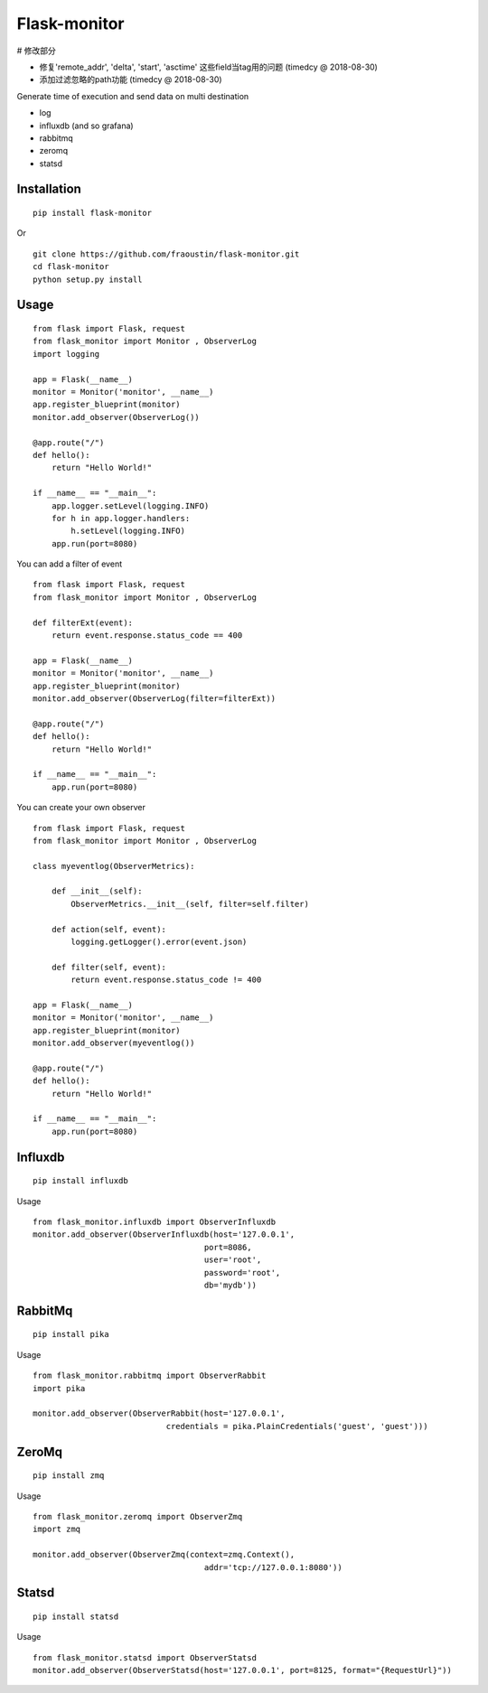 
Flask-monitor
=============

# 修改部分

- 修复'remote_addr', 'delta', 'start', 'asctime' 这些field当tag用的问题 (timedcy @ 2018-08-30)
- 添加过滤忽略的path功能 (timedcy @ 2018-08-30)


Generate time of execution and send data on multi destination

- log
- influxdb (and so grafana)
- rabbitmq
- zeromq
- statsd


Installation
------------

::

    pip install flask-monitor
        
Or

::

    git clone https://github.com/fraoustin/flask-monitor.git
    cd flask-monitor
    python setup.py install

Usage
-----


::

    from flask import Flask, request
    from flask_monitor import Monitor , ObserverLog
    import logging

    app = Flask(__name__)
    monitor = Monitor('monitor', __name__)
    app.register_blueprint(monitor)
    monitor.add_observer(ObserverLog())

    @app.route("/")
    def hello():
        return "Hello World!"

    if __name__ == "__main__":
        app.logger.setLevel(logging.INFO)
        for h in app.logger.handlers:
            h.setLevel(logging.INFO)         
        app.run(port=8080)

You can add a filter of event

::

    from flask import Flask, request
    from flask_monitor import Monitor , ObserverLog
    
    def filterExt(event):
        return event.response.status_code == 400

    app = Flask(__name__)
    monitor = Monitor('monitor', __name__)
    app.register_blueprint(monitor)
    monitor.add_observer(ObserverLog(filter=filterExt))

    @app.route("/")
    def hello():
        return "Hello World!"

    if __name__ == "__main__":
        app.run(port=8080)


You can create your own observer

::

    from flask import Flask, request
    from flask_monitor import Monitor , ObserverLog
     
    class myeventlog(ObserverMetrics):

        def __init__(self):
            ObserverMetrics.__init__(self, filter=self.filter)

        def action(self, event):
            logging.getLogger().error(event.json)

        def filter(self, event):
            return event.response.status_code != 400

    app = Flask(__name__)
    monitor = Monitor('monitor', __name__)
    app.register_blueprint(monitor)
    monitor.add_observer(myeventlog())

    @app.route("/")
    def hello():
        return "Hello World!"

    if __name__ == "__main__":
        app.run(port=8080)


Influxdb
--------

::

    pip install influxdb

Usage

::

    from flask_monitor.influxdb import ObserverInfluxdb
    monitor.add_observer(ObserverInfluxdb(host='127.0.0.1',
                                        port=8086,
                                        user='root',
                                        password='root',
                                        db='mydb'))

RabbitMq
--------

::

    pip install pika

Usage

::

    from flask_monitor.rabbitmq import ObserverRabbit
    import pika

    monitor.add_observer(ObserverRabbit(host='127.0.0.1',
                                credentials = pika.PlainCredentials('guest', 'guest')))

ZeroMq
------

::

    pip install zmq

Usage

::

    from flask_monitor.zeromq import ObserverZmq
    import zmq

    monitor.add_observer(ObserverZmq(context=zmq.Context(),
                                        addr='tcp://127.0.0.1:8080'))

Statsd
------

::

    pip install statsd

Usage

::

    from flask_monitor.statsd import ObserverStatsd
    monitor.add_observer(ObserverStatsd(host='127.0.0.1', port=8125, format="{RequestUrl}"))
    

